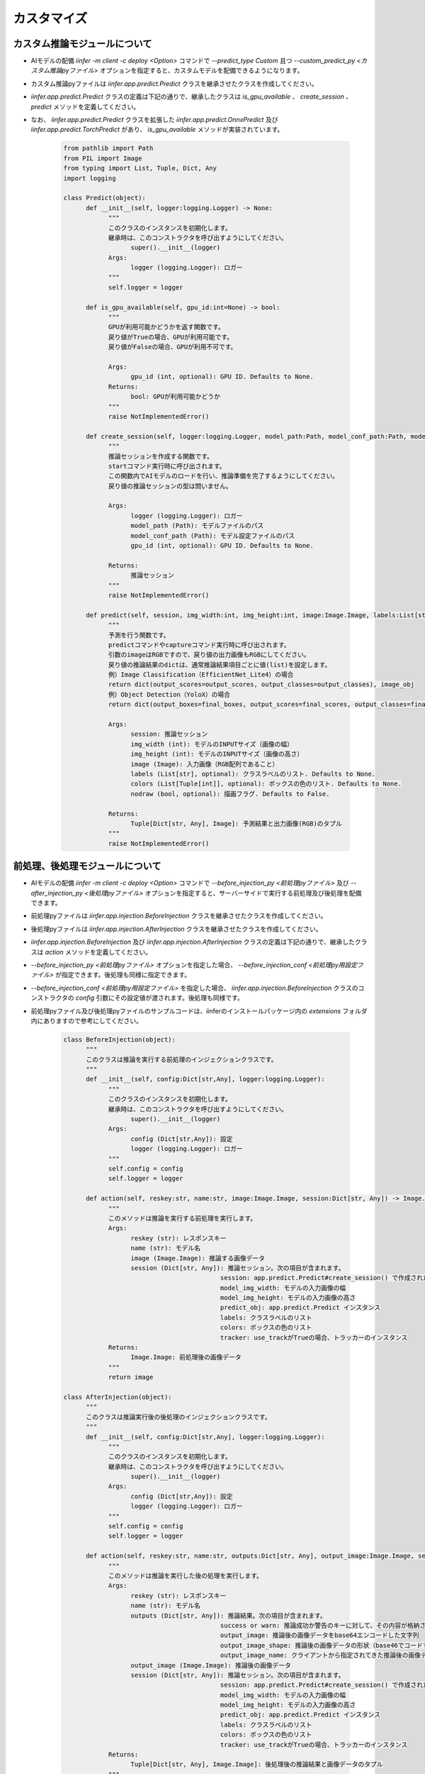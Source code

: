 .. -*- coding: utf-8 -*-

****************************************************
カスタマイズ
****************************************************

カスタム推論モジュールについて
==============================

- AIモデルの配備 `iinfer -m client -c deploy <Option>` コマンドで `--predict_type Custom` 且つ `--custom_predict_py <カスタム推論pyファイル>` オプションを指定すると、カスタムモデルを配備できるようになります。
- カスタム推論pyファイルは `iinfer.app.predict.Predict` クラスを継承させたクラスを作成してください。
- `iinfer.app.predict.Predict` クラスの定義は下記の通りで、継承したクラスは `is_gpu_available` 、 `create_session` 、 `predict` メソッドを定義してください。
- なお、 `iinfer.app.predict.Predict` クラスを拡張した `iinfer.app.predict.OnnxPredict` 及び `iinfer.app.predict.TorchPredict` があり、 `is_gpu_available` メソッドが実装されています。

    .. code-block:: python3

            from pathlib import Path
            from PIL import Image
            from typing import List, Tuple, Dict, Any
            import logging

            class Predict(object):
                  def __init__(self, logger:logging.Logger) -> None:
                        """
                        このクラスのインスタンスを初期化します。
                        継承時は、このコンストラクタを呼び出すようにしてください。
                              super().__init__(logger)
                        Args:
                              logger (logging.Logger): ロガー
                        """
                        self.logger = logger

                  def is_gpu_available(self, gpu_id:int=None) -> bool:
                        """
                        GPUが利用可能かどうかを返す関数です。
                        戻り値がTrueの場合、GPUが利用可能です。
                        戻り値がFalseの場合、GPUが利用不可です。

                        Args:
                              gpu_id (int, optional): GPU ID. Defaults to None.
                        Returns:
                              bool: GPUが利用可能かどうか
                        """
                        raise NotImplementedError()

                  def create_session(self, logger:logging.Logger, model_path:Path, model_conf_path:Path, model_provider:str, gpu_id:int=None) -> Any:
                        """
                        推論セッションを作成する関数です。
                        startコマンド実行時に呼び出されます。
                        この関数内でAIモデルのロードを行い、推論準備を完了するようにしてください。
                        戻り値の推論セッションの型は問いません。

                        Args:
                              logger (logging.Logger): ロガー
                              model_path (Path): モデルファイルのパス
                              model_conf_path (Path): モデル設定ファイルのパス
                              gpu_id (int, optional): GPU ID. Defaults to None.

                        Returns:
                              推論セッション
                        """
                        raise NotImplementedError()

                  def predict(self, session, img_width:int, img_height:int, image:Image.Image, labels:List[str]=None, colors:List[Tuple[int]]=None, nodraw:bool=False) -> Tuple[Dict[str, Any], Image.Image]:
                        """
                        予測を行う関数です。
                        predictコマンドやcaptureコマンド実行時に呼び出されます。
                        引数のimageはRGBですので、戻り値の出力画像もRGBにしてください。
                        戻り値の推論結果のdictは、通常推論結果項目ごとに値(list)を設定します。
                        例）Image Classification（EfficientNet_Lite4）の場合
                        return dict(output_scores=output_scores, output_classes=output_classes), image_obj
                        例）Object Detection（YoloX）の場合
                        return dict(output_boxes=final_boxes, output_scores=final_scores, output_classes=final_cls_inds), output_image

                        Args:
                              session: 推論セッション
                              img_width (int): モデルのINPUTサイズ（画像の幅）
                              img_height (int): モデルのINPUTサイズ（画像の高さ）
                              image (Image): 入力画像（RGB配列であること）
                              labels (List[str], optional): クラスラベルのリスト. Defaults to None.
                              colors (List[Tuple[int]], optional): ボックスの色のリスト. Defaults to None.
                              nodraw (bool, optional): 描画フラグ. Defaults to False.

                        Returns:
                              Tuple[Dict[str, Any], Image]: 予測結果と出力画像(RGB)のタプル
                        """
                        raise NotImplementedError()

前処理、後処理モジュールについて
==================================

- AIモデルの配備 `iinfer -m client -c deploy <Option>` コマンドで `--before_injection_py <前処理pyファイル>` 及び `--after_injection_py <後処理pyファイル>` オプションを指定すると、サーバーサイドで実行する前処理及び後処理を配備できます。
- 前処理pyファイルは `iinfer.app.injection.BeforeInjection` クラスを継承させたクラスを作成してください。
- 後処理pyファイルは `iinfer.app.injection.AfterInjection` クラスを継承させたクラスを作成してください。
- `iinfer.app.injection.BeforeInjection` 及び `iinfer.app.injection.AfterInjection` クラスの定義は下記の通りで、継承したクラスは `action` メソッドを定義してください。
- `--before_injection_py <前処理pyファイル>` オプションを指定した場合、 `--before_injection_conf <前処理py用設定ファイル>` が指定できます。後処理も同様に指定できます。
- `--before_injection_conf <前処理py用設定ファイル>` を指定した場合、 `iinfer.app.injection.BeforeInjection` クラスのコンストラクタの `config` 引数にその設定値が渡されます。後処理も同様です。
- 前処理pyファイル及び後処理pyファイルのサンプルコードは、iinferのインストールパッケージ内の `extensions` フォルダ内にありますので参考にしてください。

    .. code-block:: python3

            class BeforeInjection(object):
                  """
                  このクラスは推論を実行する前処理のインジェクションクラスです。
                  """
                  def __init__(self, config:Dict[str,Any], logger:logging.Logger):
                        """
                        このクラスのインスタンスを初期化します。
                        継承時は、このコンストラクタを呼び出すようにしてください。
                              super().__init__(logger)
                        Args:
                              config (Dict[str,Any]): 設定
                              logger (logging.Logger): ロガー
                        """
                        self.config = config
                        self.logger = logger

                  def action(self, reskey:str, name:str, image:Image.Image, session:Dict[str, Any]) -> Image.Image:
                        """
                        このメソッドは推論を実行する前処理を実行します。
                        Args:
                              reskey (str): レスポンスキー
                              name (str): モデル名
                              image (Image.Image): 推論する画像データ
                              session (Dict[str, Any]): 推論セッション。次の項目が含まれます。
                                                      session: app.predict.Predict#create_session() で作成されたセッション
                                                      model_img_width: モデルの入力画像の幅
                                                      model_img_height: モデルの入力画像の高さ
                                                      predict_obj: app.predict.Predict インスタンス
                                                      labels: クラスラベルのリスト
                                                      colors: ボックスの色のリスト
                                                      tracker: use_trackがTrueの場合、トラッカーのインスタンス
                        Returns:
                              Image.Image: 前処理後の画像データ
                        """
                        return image

            class AfterInjection(object):
                  """
                  このクラスは推論実行後の後処理のインジェクションクラスです。
                  """
                  def __init__(self, config:Dict[str,Any], logger:logging.Logger):
                        """
                        このクラスのインスタンスを初期化します。
                        継承時は、このコンストラクタを呼び出すようにしてください。
                              super().__init__(logger)
                        Args:
                              config (Dict[str,Any]): 設定
                              logger (logging.Logger): ロガー
                        """
                        self.config = config
                        self.logger = logger

                  def action(self, reskey:str, name:str, outputs:Dict[str, Any], output_image:Image.Image, session:Dict[str, Any]) -> Tuple[Dict[str, Any], Image.Image]:
                        """
                        このメソッドは推論を実行した後の処理を実行します。
                        Args:
                              reskey (str): レスポンスキー
                              name (str): モデル名
                              outputs (Dict[str, Any]): 推論結果。次の項目が含まれます。
                                                      success or warn: 推論成功か警告のキーに対して、その内容が格納されます。
                                                      output_image: 推論後の画像データをbase64エンコードした文字列
                                                      output_image_shape: 推論後の画像データの形状（base46でコードするときに必要）
                                                      output_image_name: クライアントから指定されてきた推論後の画像データの名前
                              output_image (Image.Image): 推論後の画像データ
                              session (Dict[str, Any]): 推論セッション。次の項目が含まれます。
                                                      session: app.predict.Predict#create_session() で作成されたセッション
                                                      model_img_width: モデルの入力画像の幅
                                                      model_img_height: モデルの入力画像の高さ
                                                      predict_obj: app.predict.Predict インスタンス
                                                      labels: クラスラベルのリスト
                                                      colors: ボックスの色のリスト
                                                      tracker: use_trackがTrueの場合、トラッカーのインスタンス
                        Returns:
                              Tuple[Dict[str, Any], Image.Image]: 後処理後の推論結果と画像データのタプル
                        """
                        return outputs, output_image
